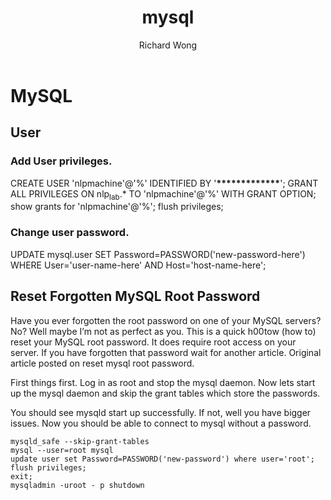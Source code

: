 # -*- mode: org -*-
# Last modified: <2013-06-27 16:06:48 Thursday by wongrichard>
#+STARTUP: showall
#+LaTeX_CLASS: chinese-export
#+TODO: TODO(t) UNDERGOING(u) | DONE(d) CANCELED(c)
#+TITLE:   mysql
#+AUTHOR: Richard Wong


* MySQL
** User
*** Add User privileges.
   CREATE USER 'nlpmachine'@'%' IDENTIFIED BY '***************';
   GRANT ALL PRIVILEGES ON nlp_lab.* TO 'nlpmachine'@'%' WITH GRANT OPTION;
   show grants for 'nlpmachine'@'%';
   flush privileges;

*** Change user password.
    UPDATE mysql.user SET Password=PASSWORD('new-password-here') WHERE User='user-name-here' AND Host='host-name-here';

** Reset Forgotten MySQL Root Password

  Have you ever forgotten the root password on one of your MySQL
  servers? No? Well maybe I’m not as perfect as you. This is a quick
  h00tow (how to) reset your MySQL root password. It does require root
  access on your server. If you have forgotten that password wait for
  another article. Original article posted on reset mysql root
  password.

  First things first. Log in as root and stop the mysql daemon. Now
  lets start up the mysql daemon and skip the grant tables which store
  the passwords.


  You should see mysqld start up successfully. If not, well you have
  bigger issues. Now you should be able to connect to mysql without a
  password.
#+begin_src shell
  mysqld_safe --skip-grant-tables
  mysql --user=root mysql
  update user set Password=PASSWORD('new-password') where user='root';
  flush privileges;
  exit;
  mysqladmin -uroot - p shutdown
#+end_src
